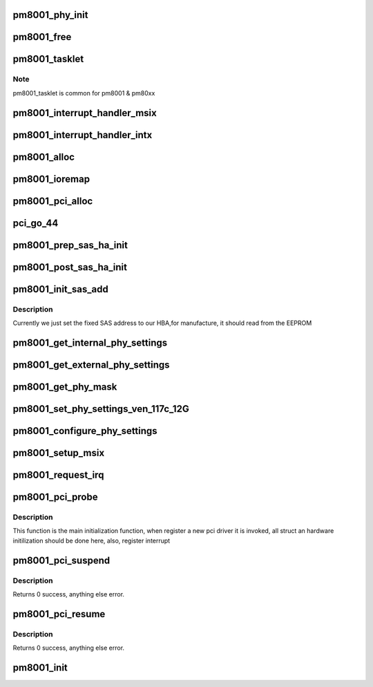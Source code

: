 .. -*- coding: utf-8; mode: rst -*-
.. src-file: drivers/scsi/pm8001/pm8001_init.c

.. _`pm8001_phy_init`:

pm8001_phy_init
===============

.. c:function:: void pm8001_phy_init(struct pm8001_hba_info *pm8001_ha, int phy_id)

    initiate our adapter phys \ ``pm8001_ha``\ : our hba structure. \ ``phy_id``\ : phy id.

    :param struct pm8001_hba_info \*pm8001_ha:
        *undescribed*

    :param int phy_id:
        *undescribed*

.. _`pm8001_free`:

pm8001_free
===========

.. c:function:: void pm8001_free(struct pm8001_hba_info *pm8001_ha)

    free hba \ ``pm8001_ha``\ :   our hba structure.

    :param struct pm8001_hba_info \*pm8001_ha:
        *undescribed*

.. _`pm8001_tasklet`:

pm8001_tasklet
==============

.. c:function:: void pm8001_tasklet(unsigned long opaque)

    x interrupt handler

    :param unsigned long opaque:
        the passed general host adapter struct

.. _`pm8001_tasklet.note`:

Note
----

pm8001_tasklet is common for pm8001 & pm80xx

.. _`pm8001_interrupt_handler_msix`:

pm8001_interrupt_handler_msix
=============================

.. c:function:: irqreturn_t pm8001_interrupt_handler_msix(int irq, void *opaque)

    main MSIX interrupt handler. It obtains the vector number and calls the equivalent bottom half or services directly.

    :param int irq:
        *undescribed*

    :param void \*opaque:
        the passed outbound queue/vector. Host structure is
        retrieved from the same.

.. _`pm8001_interrupt_handler_intx`:

pm8001_interrupt_handler_intx
=============================

.. c:function:: irqreturn_t pm8001_interrupt_handler_intx(int irq, void *dev_id)

    main INTx interrupt handler.

    :param int irq:
        *undescribed*

    :param void \*dev_id:
        sas_ha structure. The HBA is retrieved from sas_has structure.

.. _`pm8001_alloc`:

pm8001_alloc
============

.. c:function:: int pm8001_alloc(struct pm8001_hba_info *pm8001_ha, const struct pci_device_id *ent)

    initiate our hba structure and 6 DMAs area.

    :param struct pm8001_hba_info \*pm8001_ha:
        our hba structure.

    :param const struct pci_device_id \*ent:
        *undescribed*

.. _`pm8001_ioremap`:

pm8001_ioremap
==============

.. c:function:: int pm8001_ioremap(struct pm8001_hba_info *pm8001_ha)

    remap the pci high physical address to kernal virtual address so that we can access them.

    :param struct pm8001_hba_info \*pm8001_ha:
        our hba structure.

.. _`pm8001_pci_alloc`:

pm8001_pci_alloc
================

.. c:function:: struct pm8001_hba_info *pm8001_pci_alloc(struct pci_dev *pdev, const struct pci_device_id *ent, struct Scsi_Host *shost)

    initialize our ha card structure

    :param struct pci_dev \*pdev:
        pci device.

    :param const struct pci_device_id \*ent:
        ent

    :param struct Scsi_Host \*shost:
        scsi host struct which has been initialized before.

.. _`pci_go_44`:

pci_go_44
=========

.. c:function:: int pci_go_44(struct pci_dev *pdev)

    pm8001 specified, its DMA is 44 bit rather than 64 bit

    :param struct pci_dev \*pdev:
        pci device.

.. _`pm8001_prep_sas_ha_init`:

pm8001_prep_sas_ha_init
=======================

.. c:function:: int pm8001_prep_sas_ha_init(struct Scsi_Host *shost, const struct pm8001_chip_info *chip_info)

    allocate memory in general hba struct && init them.

    :param struct Scsi_Host \*shost:
        scsi host which has been allocated outside.

    :param const struct pm8001_chip_info \*chip_info:
        our ha struct.

.. _`pm8001_post_sas_ha_init`:

pm8001_post_sas_ha_init
=======================

.. c:function:: void pm8001_post_sas_ha_init(struct Scsi_Host *shost, const struct pm8001_chip_info *chip_info)

    initialize general hba struct defined in libsas

    :param struct Scsi_Host \*shost:
        scsi host which has been allocated outside

    :param const struct pm8001_chip_info \*chip_info:
        our ha struct.

.. _`pm8001_init_sas_add`:

pm8001_init_sas_add
===================

.. c:function:: void pm8001_init_sas_add(struct pm8001_hba_info *pm8001_ha)

    initialize sas address

    :param struct pm8001_hba_info \*pm8001_ha:
        *undescribed*

.. _`pm8001_init_sas_add.description`:

Description
-----------

Currently we just set the fixed SAS address to our HBA,for manufacture,
it should read from the EEPROM

.. _`pm8001_get_internal_phy_settings`:

pm8001_get_internal_phy_settings
================================

.. c:function:: void pm8001_get_internal_phy_settings(struct pm8001_hba_info *pm8001_ha, struct pm8001_mpi3_phy_pg_trx_config *phycfg)

    Retrieves the internal PHY settings

    :param struct pm8001_hba_info \*pm8001_ha:
        our adapter

    :param struct pm8001_mpi3_phy_pg_trx_config \*phycfg:
        PHY config page to populate

.. _`pm8001_get_external_phy_settings`:

pm8001_get_external_phy_settings
================================

.. c:function:: void pm8001_get_external_phy_settings(struct pm8001_hba_info *pm8001_ha, struct pm8001_mpi3_phy_pg_trx_config *phycfg)

    Retrieves the external PHY settings

    :param struct pm8001_hba_info \*pm8001_ha:
        our adapter

    :param struct pm8001_mpi3_phy_pg_trx_config \*phycfg:
        PHY config page to populate

.. _`pm8001_get_phy_mask`:

pm8001_get_phy_mask
===================

.. c:function:: void pm8001_get_phy_mask(struct pm8001_hba_info *pm8001_ha, int *phymask)

    Retrieves the mask that denotes if a PHY is int/ext

    :param struct pm8001_hba_info \*pm8001_ha:
        our adapter

    :param int \*phymask:
        The PHY mask

.. _`pm8001_set_phy_settings_ven_117c_12g`:

pm8001_set_phy_settings_ven_117c_12G
====================================

.. c:function:: int pm8001_set_phy_settings_ven_117c_12G(struct pm8001_hba_info *pm8001_ha)

    Configure ATTO 12Gb PHY settings

    :param struct pm8001_hba_info \*pm8001_ha:
        our adapter

.. _`pm8001_configure_phy_settings`:

pm8001_configure_phy_settings
=============================

.. c:function:: int pm8001_configure_phy_settings(struct pm8001_hba_info *pm8001_ha)

    Configures PHY settings based on vendor ID.

    :param struct pm8001_hba_info \*pm8001_ha:
        our hba.

.. _`pm8001_setup_msix`:

pm8001_setup_msix
=================

.. c:function:: u32 pm8001_setup_msix(struct pm8001_hba_info *pm8001_ha)

    enable MSI-X interrupt

    :param struct pm8001_hba_info \*pm8001_ha:
        *undescribed*

.. _`pm8001_request_irq`:

pm8001_request_irq
==================

.. c:function:: u32 pm8001_request_irq(struct pm8001_hba_info *pm8001_ha)

    register interrupt

    :param struct pm8001_hba_info \*pm8001_ha:
        *undescribed*

.. _`pm8001_pci_probe`:

pm8001_pci_probe
================

.. c:function:: int pm8001_pci_probe(struct pci_dev *pdev, const struct pci_device_id *ent)

    probe supported device

    :param struct pci_dev \*pdev:
        pci device which kernel has been prepared for.

    :param const struct pci_device_id \*ent:
        pci device id

.. _`pm8001_pci_probe.description`:

Description
-----------

This function is the main initialization function, when register a new
pci driver it is invoked, all struct an hardware initilization should be done
here, also, register interrupt

.. _`pm8001_pci_suspend`:

pm8001_pci_suspend
==================

.. c:function:: int pm8001_pci_suspend(struct pci_dev *pdev, pm_message_t state)

    power management suspend main entry point

    :param struct pci_dev \*pdev:
        PCI device struct

    :param pm_message_t state:
        PM state change to (usually PCI_D3)

.. _`pm8001_pci_suspend.description`:

Description
-----------

Returns 0 success, anything else error.

.. _`pm8001_pci_resume`:

pm8001_pci_resume
=================

.. c:function:: int pm8001_pci_resume(struct pci_dev *pdev)

    power management resume main entry point

    :param struct pci_dev \*pdev:
        PCI device struct

.. _`pm8001_pci_resume.description`:

Description
-----------

Returns 0 success, anything else error.

.. _`pm8001_init`:

pm8001_init
===========

.. c:function:: int pm8001_init( void)

    initialize scsi transport template

    :param  void:
        no arguments

.. This file was automatic generated / don't edit.

